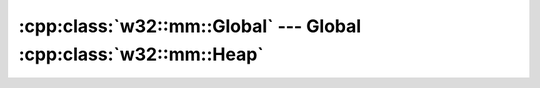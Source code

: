 .. _w32-mm-global:

######################################################################
  :cpp:class:`w32::mm::Global` --- Global :cpp:class:`w32::mm::Heap`  
######################################################################
.. sectionauthor:: Andre Caron <andre.l.caron@gmail.com>

.. cpp:class:: w32::mm::Global

   .. note::

      New applications should use the heap functions to allocate and manage
      memory unless the documentation specifically states that a global function
      should be used. For example, the global functions are still used with
      Dynamic Data Exchange (DDE), the clipboard functions, and OLE data
      objects.

   .. cpp:type:: Handle

      Kernel identifier for a memory block allocated by a local heap.

   .. cpp:function:: static Handle claim ( HGLOBAL object )

      :returns: a handle with a no-operation as a deallocation function.

      .. note::

         This function is primarily useful for compatibility with other APIs.

   .. cpp:function:: static Handle proxy ( HGLOBAL object )

      :returns: a handle with a real deallocation function.

      .. note::

         This function is primarily useful for compatibility with other APIs.

   .. cpp:function:: Global ( w32::size_t bytes )

      :param bytes: Size of the requeste memory block, in bytes.

      .. note::

         To access the requested memory block, see the :cpp:class:`Lock` class.

   .. cpp:function:: const Handle& handle () const

      :returns: the local memory object's system handle.

   .. w32::size_t size () const

      :returns: the current size of the memory block.

.. cpp:class:: w32::mm::Global::Lock

   Locks the memory block for use of the memory's contents.

   .. cpp:function:: explicit Lock ( Global& object )

      Locks ``object``, allowing you to access the contents of the memory.

      .. seealso::

         :cpp:func:`location`

   .. cpp:function:: ~Lock ()

      Releases the lock on the memory block. From this point on, you should not
      access the pointer returned by :cpp:func:`location` any longer.

   .. cpp:function:: void * location () const

      Obtains a pointer to the start of the memory block.
